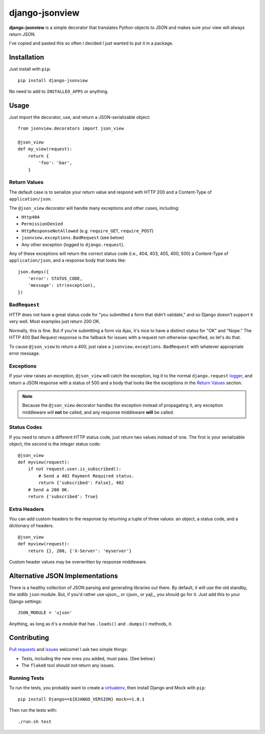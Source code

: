 ===============
django-jsonview
===============


.. image:: https://travis-ci.org/jsocol/django-jsonview.png?branch=master
   :target: https://travis-ci.org/jsocol/django-jsonview

**django-jsonview** is a simple decorator that translates Python objects
to JSON and makes sure your view will always return JSON.

I've copied and pasted this so often I decided I just wanted to put it
in a package.


Installation
============

Just install with ``pip``::

    pip install django-jsonview

No need to add to ``INSTALLED_APPS`` or anything.


Usage
=====

Just import the decorator, use, and return a JSON-serializable object::

    from jsonview.decorators import json_view

    @json_view
    def my_view(request):
        return {
            'foo': 'bar',
        }


Return Values
-------------

The default case is to serialize your return value and respond with HTTP
200 and a Content-Type of ``application/json``.

The ``@json_view`` decorator will handle many exceptions and other
cases, including:

* ``Http404``
* ``PermissionDenied``
* ``HttpResponseNotAllowed`` (e.g. ``require_GET``, ``require_POST``)
* ``jsonview.exceptions.BadRequest`` (see below)
* Any other exception (logged to ``django.request``).

Any of these exceptions will return the correct status code (i.e., 404,
403, 405, 400, 500) a Content-Type of ``application/json``, and a
response body that looks like::

    json.dumps({
        'error': STATUS_CODE,
        'message': str(exception),
    })


``BadRequest``
--------------

HTTP does not have a great status code for "you submitted a form that
didn't validate," and so Django doesn't support it very well. Most
examples just return 200 OK.

Normally, this is fine. But if you're submitting a form via Ajax, it's
nice to have a distinct status for "OK" and "Nope." The HTTP 400 Bad
Request response is the fallback for issues with a request
not-otherwise-specified, so let's do that.

To cause ``@json_view`` to return a 400, just raise a
``jsonview.exceptions.BadRequest`` with whatever appropriate error
message.


Exceptions
----------

If your view raises an exception, ``@json_view`` will catch the
exception, log it to the normal ``django.request`` logger_, and return a
JSON response with a status of 500 and a body that looks like the
exceptions in the `Return Values`_ section.

.. note::

   Because the ``@json_view`` decorator handles the exception instead of
   propagating it, any exception middleware will **not** be called, and
   any response middleware **will** be called.


Status Codes
------------

If you need to return a different HTTP status code, just return two
values instead of one. The first is your serializable object, the second
is the integer status code::

    @json_view
    def myview(request):
        if not request.user.is_subscribed():
            # Send a 402 Payment Required status.
            return {'subscribed': False}, 402
        # Send a 200 OK.
        return {'subscribed': True}


Extra Headers
-------------

You can add custom headers to the response by returning a tuple of three
values: an object, a status code, and a dictionary of headers.

::

    @json_view
    def myview(request):
        return {}, 200, {'X-Server': 'myserver'}

Custom header values may be overwritten by response middleware.


Alternative JSON Implementations
================================

There is a healthy collection of JSON parsing and generating libraries
out there. By default, it will use the old standby, the stdlib ``json``
module. But, if you'd rather use ujson_, or cjson_ or yajl_, you should
go for it. Just add this to your Django settings::

    JSON_MODULE = 'ujson'

Anything, as long as it's a module that has ``.loads()`` and ``.dumps()``
methods, it.


Contributing
============

`Pull requests`_ and issues_ welcome! I ask two simple things:

* Tests, including the new ones you added, must pass. (See below.)
* The ``flake8`` tool should not return any issues.


Running Tests
-------------

To run the tests, you probably want to create a virtualenv_, then
install Django and Mock with ``pip``::

    pip install Django==${DJANGO_VERSION} mock==1.0.1

Then run the tests with::

    ./run.sh test


.. _logger:
   https://docs.djangoproject.com/en/dev/topics/logging/#django-request
.. _Pull requests: https://github.com/jsocol/django-jsonview/pulls
.. _issues: https://github.com/jsocol/django-jsonview/issues
.. _virtualenv: http://www.virtualenv.org/
